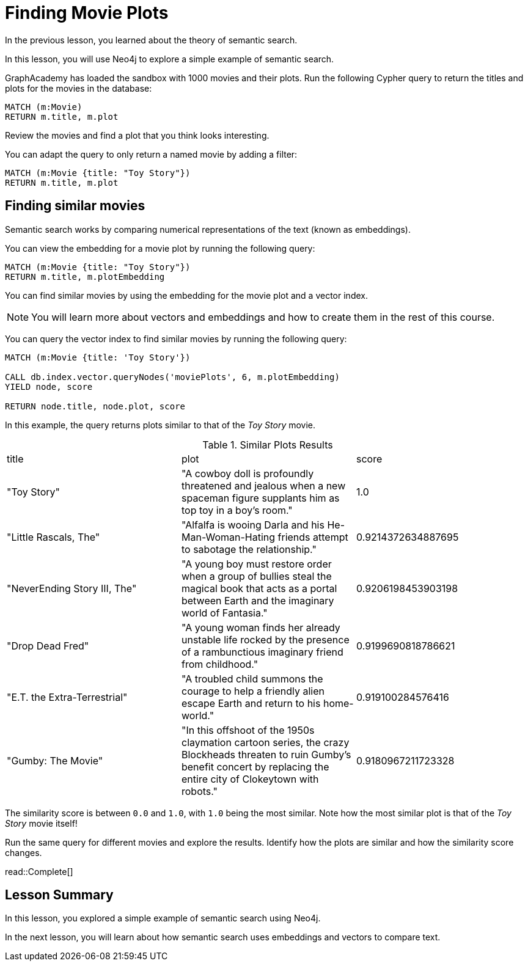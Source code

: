 = Finding Movie Plots
:order: 3
:type: lesson
:sandbox: true

In the previous lesson, you learned about the theory of semantic search. 

In this lesson, you will use Neo4j to explore a simple example of semantic search.

GraphAcademy has loaded the sandbox with 1000 movies and their plots.
Run the following Cypher query to return the titles and plots for the movies in the database:

[source, cypher]
----
MATCH (m:Movie)
RETURN m.title, m.plot
----

Review the movies and find a plot that you think looks interesting.

You can adapt the query to only return a named movie by adding a filter:

[source, cypher]
----
MATCH (m:Movie {title: "Toy Story"})
RETURN m.title, m.plot
----

== Finding similar movies

Semantic search works by comparing numerical representations of the text (known as embeddings).

You can view the embedding for a movie plot by running the following query:

[source, cypher]
----
MATCH (m:Movie {title: "Toy Story"})
RETURN m.title, m.plotEmbedding
----

You can find similar movies by using the embedding for the movie plot and a vector index.

[NOTE]
You will learn more about vectors and embeddings and how to create them in the rest of this course.

You can query the vector index to find similar movies by running the following query:

[source, cypher]
----
MATCH (m:Movie {title: 'Toy Story'})

CALL db.index.vector.queryNodes('moviePlots', 6, m.plotEmbedding)
YIELD node, score

RETURN node.title, node.plot, score
----

In this example, the query returns plots similar to that of the _Toy Story_ movie.

.Similar Plots Results
|===
| title | plot | score
| "Toy Story" | "A cowboy doll is profoundly threatened and jealous when a new spaceman figure supplants him as top toy in a boy's room." | 1.0
| "Little Rascals, The" | "Alfalfa is wooing Darla and his He-Man-Woman-Hating friends attempt to sabotage the relationship." | 0.9214372634887695
| "NeverEnding Story III, The" | "A young boy must restore order when a group of bullies steal the magical book that acts as a portal between Earth and the imaginary world of Fantasia." | 0.9206198453903198
|  "Drop Dead Fred" | "A young woman finds her already unstable life rocked by the presence of a rambunctious imaginary friend from childhood." | 0.9199690818786621
| "E.T. the Extra-Terrestrial" | "A troubled child summons the courage to help a friendly alien escape Earth and return to his home-world." | 0.919100284576416
| "Gumby: The Movie" | "In this offshoot of the 1950s claymation cartoon series, the crazy Blockheads threaten to ruin Gumby's benefit concert by replacing the entire city of Clokeytown with robots." | 0.9180967211723328
|===

The similarity score is between `0.0` and `1.0`, with `1.0` being the most similar. Note how the most similar plot is that of the _Toy Story_ movie itself!

Run the same query for different movies and explore the results. Identify how the plots are similar and how the similarity score changes.

read::Complete[]

[.summary]
== Lesson Summary

In this lesson, you explored a simple example of semantic search using Neo4j.

In the next lesson, you will learn about how semantic search uses embeddings and vectors to compare text.